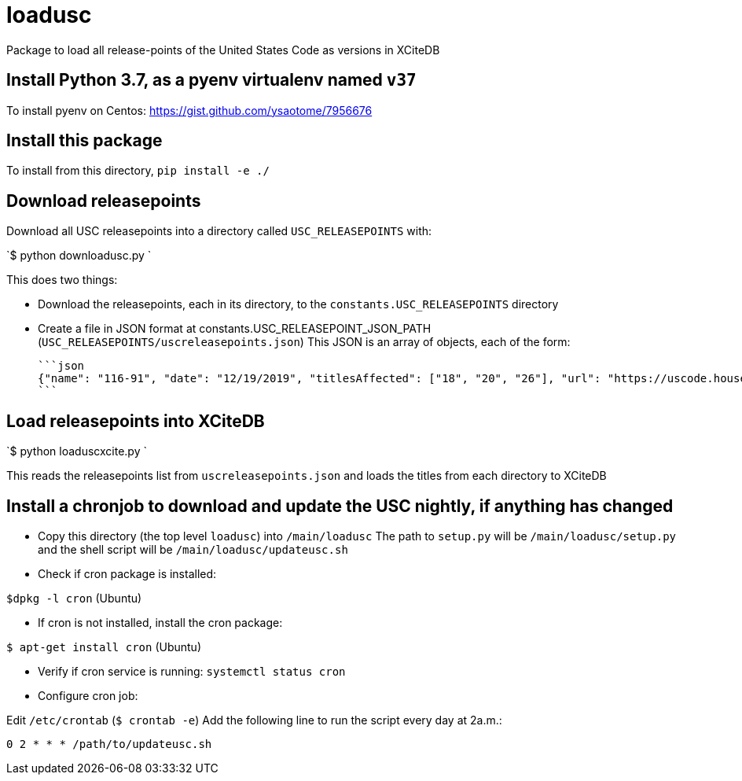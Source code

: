 # loadusc
Package to load all release-points of the United States Code as versions in XCiteDB

## Install Python 3.7, as a pyenv virtualenv named `v37`

To install pyenv on Centos: https://gist.github.com/ysaotome/7956676

## Install this package
To install from this directory, `pip install -e ./`

## Download releasepoints

Download all USC releasepoints into a directory called `USC_RELEASEPOINTS` with:

`$ python downloadusc.py `

This does two things:
 
    * Download the releasepoints, each in its directory, to the `constants.USC_RELEASEPOINTS` directory
    * Create a file in JSON format at constants.USC_RELEASEPOINT_JSON_PATH (`USC_RELEASEPOINTS/uscreleasepoints.json`)
    This JSON is an array of objects, each of the form:
    
    ```json
    {"name": "116-91", "date": "12/19/2019", "titlesAffected": ["18", "20", "26"], "url": "https://uscode.house.gov/download/releasepoints/us/pl/116/91/xml_uscAll@116-91.zip"}, 
    ```

## Load releasepoints into XCiteDB

`$ python loaduscxcite.py `

This reads the releasepoints list from `uscreleasepoints.json` and loads the titles from each directory to XCiteDB 

## Install a chronjob to download and update the USC nightly, if anything has changed

* Copy this directory (the top level `loadusc`) into `/main/loadusc` 
The path to `setup.py` will be `/main/loadusc/setup.py` and the shell script will be `/main/loadusc/updateusc.sh`

* Check if cron package is installed:

`$dpkg -l cron`  (Ubuntu)

* If cron is not installed, install the cron package:

`$ apt-get install cron` (Ubuntu)

* Verify if cron service is running:
`systemctl status cron`

* Configure cron job:

Edit `/etc/crontab` (`$ crontab -e`)
Add the following line to run the script every day at 2a.m.:

`0 2 * * * /path/to/updateusc.sh`
